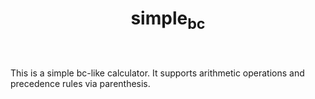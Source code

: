 #+TITLE: simple_bc

This is a simple bc-like calculator. It supports arithmetic operations and
precedence rules via parenthesis.
